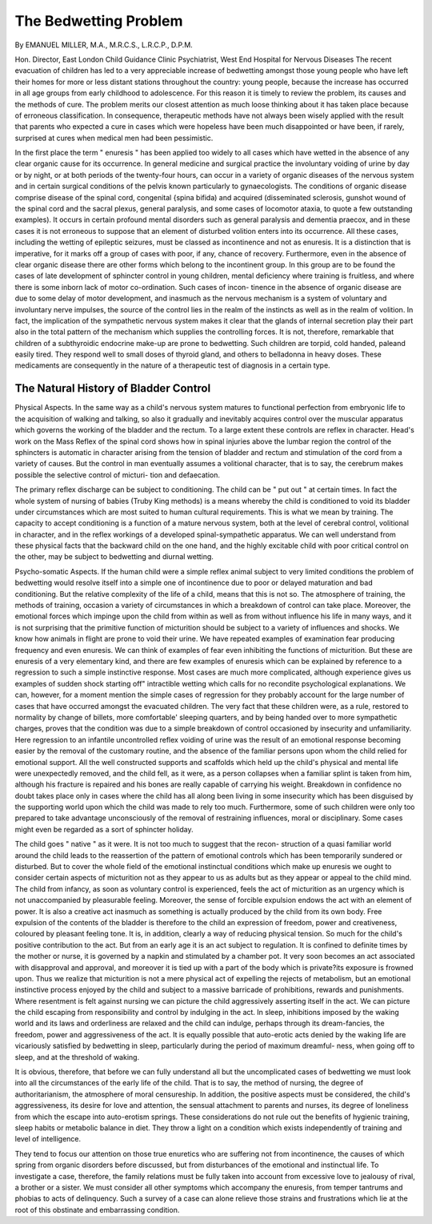 The Bedwetting Problem
=======================

By EMANUEL MILLER, M.A., M.R.C.S., L.R.C.P., D.P.M.

Hon. Director, East London Child Guidance Clinic
Psychiatrist, West End Hospital for Nervous Diseases
The recent evacuation of children has led to a very appreciable increase of
bedwetting amongst those young people who have left their homes for more or less
distant stations throughout the country: young people, because the increase has
occurred in all age groups from early childhood to adolescence. For this reason
it is timely to review the problem, its causes and the methods of cure. The problem
merits our closest attention as much loose thinking about it has taken place because
of erroneous classification. In consequence, therapeutic methods have not always
been wisely applied with the result that parents who expected a cure in cases which
were hopeless have been much disappointed or have been, if rarely, surprised at
cures when medical men had been pessimistic.

In the first place the term " enuresis " has been applied too widely to all cases
which have wetted in the absence of any clear organic cause for its occurrence. In
general medicine and surgical practice the involuntary voiding of urine by day or
by night, or at both periods of the twenty-four hours, can occur in a variety of organic
diseases of the nervous system and in certain surgical conditions of the pelvis known
particularly to gynaecologists. The conditions of organic disease comprise disease
of the spinal cord, congenital {spina bifida) and acquired (disseminated sclerosis,
gunshot wound of the spinal cord and the sacral plexus, general paralysis, and some
cases of locomotor ataxia, to quote a few outstanding examples). It occurs in certain
profound mental disorders such as general paralysis and dementia praecox, and in
these cases it is not erroneous to suppose that an element of disturbed volition enters
into its occurrence. All these cases, including the wetting of epileptic seizures, must
be classed as incontinence and not as enuresis. It is a distinction that is imperative,
for it marks off a group of cases with poor, if any, chance of recovery. Furthermore,
even in the absence of clear organic disease there are other forms which belong to
the incontinent group. In this group are to be found the cases of late development
of sphincter control in young children, mental deficiency where training is fruitless,
and where there is some inborn lack of motor co-ordination. Such cases of incon-
tinence in the absence of organic disease are due to some delay of motor development,
and inasmuch as the nervous mechanism is a system of voluntary and involuntary
nerve impulses, the source of the control lies in the realm of the instincts as well as
in the realm of volition. In fact, the implication of the sympathetic nervous system
makes it clear that the glands of internal secretion play their part also in the total
pattern of the mechanism which supplies the controlling forces. It is not, therefore,
remarkable that children of a subthyroidic endocrine make-up are prone to bedwetting.
Such children are torpid, cold handed, paleand easily tired. They respond well to small
doses of thyroid gland, and others to belladonna in heavy doses. These medicaments
are consequently in the nature of a therapeutic test of diagnosis in a certain type.

The Natural History of Bladder Control
---------------------------------------

Physical Aspects. In the same way as a child's nervous system matures to functional
perfection from embryonic life to the acquisition of walking and talking, so also it
gradually and inevitably acquires control over the muscular apparatus which governs
the working of the bladder and the rectum. To a large extent these controls are
reflex in character. Head's work on the Mass Reflex of the spinal cord shows how
in spinal injuries above the lumbar region the control of the sphincters is automatic
in character arising from the tension of bladder and rectum and stimulation of the
cord from a variety of causes. But the control in man eventually assumes a volitional
character, that is to say, the cerebrum makes possible the selective control of micturi-
tion and defaecation.

The primary reflex discharge can be subject to conditioning. The child can be
" put out " at certain times. In fact the whole system of nursing of babies (Truby
King methods) is a means whereby the child is conditioned to void its bladder under
circumstances which are most suited to human cultural requirements. This is what
we mean by training. The capacity to accept conditioning is a function of a mature
nervous system, both at the level of cerebral control, volitional in character, and in
the reflex workings of a developed spinal-sympathetic apparatus. We can well
understand from these physical facts that the backward child on the one hand, and
the highly excitable child with poor critical control on the other, may be subject to
bedwetting and diurnal wetting.

Psycho-somatic Aspects. If the human child were a simple reflex animal subject
to very limited conditions the problem of bedwetting would resolve itself into a
simple one of incontinence due to poor or delayed maturation and bad conditioning.
But the relative complexity of the life of a child, means that this is not so. The
atmosphere of training, the methods of training, occasion a variety of circumstances
in which a breakdown of control can take place. Moreover, the emotional forces
which impinge upon the child from within as well as from without influence his life
in many ways, and it is not surprising that the primitive function of micturition should
be subject to a variety of influences and shocks. We know how animals in flight
are prone to void their urine. We have repeated examples of examination fear
producing frequency and even enuresis. We can think of examples of fear even
inhibiting the functions of micturition. But these are enuresis of a very elementary
kind, and there are few examples of enuresis which can be explained by reference to
a regression to such a simple instinctive response. Most cases are much more
complicated, although experience gives us examples of sudden shock starting off"
intractible wetting which calls for no recondite psychological explanations. We can,
however, for a moment mention the simple cases of regression for they probably
account for the large number of cases that have occurred amongst the evacuated
children. The very fact that these children were, as a rule, restored to normality
by change of billets, more comfortable' sleeping quarters, and by being handed over
to more sympathetic charges, proves that the condition was due to a simple breakdown
of control occasioned by insecurity and unfamiliarity. Here regression to an
infantile uncontrolled reflex voiding of urine was the result of an emotional response
becoming easier by the removal of the customary routine, and the absence of the
familiar persons upon whom the child relied for emotional support. All the well
constructed supports and scaffolds which held up the child's physical and mental life
were unexpectedly removed, and the child fell, as it were, as a person collapses when
a familiar splint is taken from him, although his fracture is repaired and his bones
are really capable of carrying his weight. Breakdown in confidence no doubt takes
place only in cases where the child has all along been living in some insecurity which
has been disguised by the supporting world upon which the child was made to rely
too much. Furthermore, some of such children were only too prepared to take
advantage unconsciously of the removal of restraining influences, moral or
disciplinary. Some cases might even be regarded as a sort of sphincter holiday.

The child goes " native " as it were. It is not too much to suggest that the recon-
struction of a quasi familiar world around the child leads to the reassertion of the
pattern of emotional controls which has been temporarily sundered or disturbed.
But to cover the whole field of the emotional instinctual conditions which make
up enuresis we ought to consider certain aspects of micturition not as they appear
to us as adults but as they appear or appeal to the child mind. The child from
infancy, as soon as voluntary control is experienced, feels the act of micturition as an
urgency which is not unaccompanied by pleasurable feeling. Moreover, the sense
of forcible expulsion endows the act with an element of power. It is also a creative
act inasmuch as something is actually produced by the child from its own body.
Free expulsion of the contents of the bladder is therefore to the child an expression
of freedom, power and creativeness, coloured by pleasant feeling tone. It is, in
addition, clearly a way of reducing physical tension. So much for the child's positive
contribution to the act. But from an early age it is an act subject to regulation.
It is confined to definite times by the mother or nurse, it is governed by a napkin
and stimulated by a chamber pot. It very soon becomes an act associated with
disapproval and approval, and moreover it is tied up with a part of the body which
is private?its exposure is frowned upon. Thus we realize that micturition is not
a mere physical act of expelling the rejects of metabolism, but an emotional instinctive
process enjoyed by the child and subject to a massive barricade of prohibitions,
rewards and punishments. Where resentment is felt against nursing we can picture
the child aggressively asserting itself in the act. We can picture the child escaping
from responsibility and control by indulging in the act. In sleep, inhibitions imposed
by the waking world and its laws and orderliness are relaxed and the child can indulge,
perhaps through its dream-fancies, the freedom, power and aggressiveness of the act.
It is equally possible that auto-erotic acts denied by the waking life are vicariously
satisfied by bedwetting in sleep, particularly during the period of maximum dreamful-
ness, when going off to sleep, and at the threshold of waking.

It is obvious, therefore, that before we can fully understand all but the
uncomplicated cases of bedwetting we must look into all the circumstances of the
early life of the child. That is to say, the method of nursing, the degree of
authoritarianism, the atmosphere of moral censureship. In addition, the positive
aspects must be considered, the child's aggressiveness, its desire for love and attention,
the sensual attachment to parents and nurses, its degree of loneliness from which
the escape into auto-erotism springs. These considerations do not rule out the
benefits of hygienic training, sleep habits or metabolic balance in diet. They throw
a light on a condition which exists independently of training and level of intelligence.

They tend to focus our attention on those true enuretics who are suffering not from
incontinence, the causes of which spring from organic disorders before discussed,
but from disturbances of the emotional and instinctual life. To investigate a case,
therefore, the family relations must be fully taken into account from excessive love
to jealousy of rival, a brother or a sister. We must consider all other symptoms
which accompany the enuresis, from temper tantrums and phobias to acts of
delinquency. Such a survey of a case can alone relieve those strains and frustrations
which lie at the root of this obstinate and embarrassing condition.
